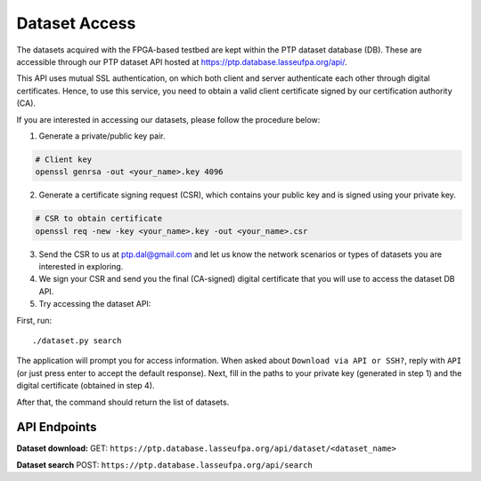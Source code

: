 Dataset Access
=======================================

The datasets acquired with the FPGA-based testbed are kept within the
PTP dataset database (DB). These are accessible through our PTP dataset
API hosted at https://ptp.database.lasseufpa.org/api/.

This API uses mutual SSL authentication, on which both client and server
authenticate each other through digital certificates. Hence, to use this
service, you need to obtain a valid client certificate signed by our
certification authority (CA).

If you are interested in accessing our datasets, please follow the
procedure below:

1. Generate a private/public key pair.

.. code:: bash

    # Client key
    openssl genrsa -out <your_name>.key 4096

2. Generate a certificate signing request (CSR), which contains your
   public key and is signed using your private key.

.. code:: bash

    # CSR to obtain certificate
    openssl req -new -key <your_name>.key -out <your_name>.csr

3. Send the CSR to us at ptp.dal@gmail.com and let us know the network
   scenarios or types of datasets you are interested in exploring.

4. We sign your CSR and send you the final (CA-signed) digital
   certificate that you will use to access the dataset DB API.

5. Try accessing the dataset API:

First, run:

::

    ./dataset.py search

The application will prompt you for access information. When asked about
``Download via API or SSH?``, reply with ``API`` (or just press enter to
accept the default response). Next, fill in the paths to your private
key (generated in step 1) and the digital certificate (obtained in step
4).

After that, the command should return the list of datasets.

API Endpoints
~~~~~~~~~~~~~

**Dataset download:** GET:
``https://ptp.database.lasseufpa.org/api/dataset/<dataset_name>``

**Dataset search** POST:
``https://ptp.database.lasseufpa.org/api/search``